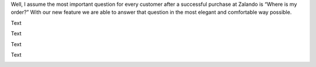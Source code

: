 .. title: Where is my order?
.. slug: where-is-my-order
.. date: 2014/05/20 10:21:29
.. tags:
.. link:
.. description:
.. author: Mikhail Ostapenko
.. type: text
.. image: zalando-order-tracking.png

Well, I assume the most important question for every customer after a successful purchase at Zalando is “Where is my order?” With our new feature we are able to answer that question in the most elegant and comfortable way possible.

.. TEASER_END

.. image:: /images/order-tracking-iconbar.png
   :alt: Order-tracking Icon-bar

Text

.. image:: /images/order-tracking-overview-old.jpg
   :alt: Order-tracking Overview-old

Text

.. image:: /images/order-tracking-neighbor-delivery.jpg
   :alt: Order-tracking Neighbor-delivery

Text

.. image:: /images/order-tracking-payment-information.jpg
   :alt: Order-tracking Payment-information

Text

.. image:: /images/order-tracking-app-notification.jpg
   :alt: Order-tracking App-notification